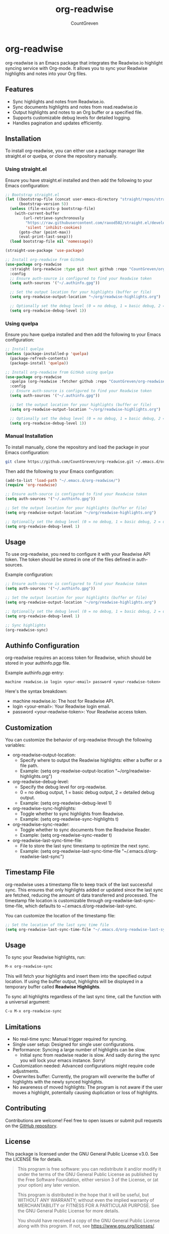#+TITLE: org-readwise
#+AUTHOR: CountGreven
#+DESCRIPTION: Integrate Readwise with Org-mode
#+KEYWORDS: org, readwise, emacs, highlights, notes

* org-readwise

org-readwise is an Emacs package that integrates the Readwise.io highlight syncing service with Org-mode. It allows you to sync your Readwise highlights and notes into your Org files.

** Features
- Sync highlights and notes from Readwise.io.
- Sync documents highlights and notes from read.readwise.io
- Output highlights and notes to an Org buffer or a specified file.
- Supports customizable debug levels for detailed logging.
- Handles pagination and updates efficiently.

** Installation
To install org-readwise, you can either use a package manager like straight.el or quelpa, or clone the repository manually.

*** Using straight.el
Ensure you have straight.el installed and then add the following to your Emacs configuration:

#+BEGIN_SRC emacs-lisp
;; Bootstrap straight.el
(let ((bootstrap-file (concat user-emacs-directory "straight/repos/straight.el/bootstrap.el"))
      (bootstrap-version 5))
  (unless (file-exists-p bootstrap-file)
    (with-current-buffer
        (url-retrieve-synchronously
         "https://raw.githubusercontent.com/raxod502/straight.el/develop/install.el"
         'silent 'inhibit-cookies)
      (goto-char (point-max))
      (eval-print-last-sexp)))
  (load bootstrap-file nil 'nomessage))

(straight-use-package 'use-package)

;; Install org-readwise from GitHub
(use-package org-readwise
  :straight (org-readwise :type git :host github :repo "CountGreven/org-readwise")
  :config
  ;; Ensure auth-source is configured to find your Readwise token
  (setq auth-sources '("~/.authinfo.gpg"))
  
  ;; Set the output location for your highlights (buffer or file)
  (setq org-readwise-output-location "~/org/readwise-highlights.org")
  
  ;; Optionally set the debug level (0 = no debug, 1 = basic debug, 2 = detailed debug)
  (setq org-readwise-debug-level 1))
#+END_SRC

*** Using quelpa
Ensure you have quelpa installed and then add the following to your Emacs configuration:

#+BEGIN_SRC emacs-lisp
;; Install quelpa
(unless (package-installed-p 'quelpa)
  (package-refresh-contents)
  (package-install 'quelpa))

;; Install org-readwise from GitHub using quelpa
(use-package org-readwise
  :quelpa (org-readwise :fetcher github :repo "CountGreven/org-readwise")
  :config
  ;; Ensure auth-source is configured to find your Readwise token
  (setq auth-sources '("~/.authinfo.gpg"))
  
  ;; Set the output location for your highlights (buffer or file)
  (setq org-readwise-output-location "~/org/readwise-highlights.org")
  
  ;; Optionally set the debug level (0 = no debug, 1 = basic debug, 2 = detailed debug)
  (setq org-readwise-debug-level 1))
#+END_SRC

*** Manual Installation
To install manually, clone the repository and load the package in your Emacs configuration:

#+BEGIN_SRC sh
git clone https://github.com/CountGreven/org-readwise.git ~/.emacs.d/org-readwise/
#+END_SRC

Then add the following to your Emacs configuration:

#+BEGIN_SRC emacs-lisp
(add-to-list 'load-path "~/.emacs.d/org-readwise/")
(require 'org-readwise)

;; Ensure auth-source is configured to find your Readwise token
(setq auth-sources '("~/.authinfo.gpg"))

;; Set the output location for your highlights (buffer or file)
(setq org-readwise-output-location "~/org/readwise-highlights.org")

;; Optionally set the debug level (0 = no debug, 1 = basic debug, 2 = detailed debug)
(setq org-readwise-debug-level 1)
#+END_SRC

** Usage
To use org-readwise, you need to configure it with your Readwise API token. The token should be stored in one of the files defined in auth-sources.

Example configuration:

#+BEGIN_SRC emacs-lisp
;; Ensure auth-source is configured to find your Readwise token
(setq auth-sources '("~/.authinfo.gpg"))

;; Set the output location for your highlights (buffer or file)
(setq org-readwise-output-location "~/org/readwise-highlights.org")

;; Optionally set the debug level (0 = no debug, 1 = basic debug, 2 = detailed debug)
(setq org-readwise-debug-level 1)

;; Sync highlights
(org-readwise-sync)
#+END_SRC

** Authinfo Configuration

org-readwise requires an access token for Readwise, which should be stored in your authinfo.pgp file.

Example authinfo.pgp entry:
#+begin_example
machine readwise.io login <your-email> password <your-readwise-token>
#+end_example

Here's the syntax breakdown:
- machine readwise.io: The host for Readwise API.
- login <your-email>: Your Readwise login email.
- password <your-readwise-token>: Your Readwise access token.

** Customization
You can customize the behavior of org-readwise through the following variables:

- org-readwise-output-location:
  - Specify where to output the Readwise highlights: either a buffer or a file path.
  - Example: (setq org-readwise-output-location "~/org/readwise-highlights.org")

- org-readwise-debug-level:
  - Specify the debug level for org-readwise.
  - 0 = no debug output, 1 = basic debug output, 2 = detailed debug output.
  - Example: (setq org-readwise-debug-level 1)

- org-readwise-sync-highlights:
  - Toggle whether to sync highlights from Readwise.
  - Example: (setq org-readwise-sync-highlights t)

- org-readwise-sync-reader:
  - Toggle whether to sync documents from the Readwise Reader.
  - Example: (setq org-readwise-sync-reader t)

- org-readwise-last-sync-time-file:
  - File to store the last sync timestamp to optimize the next sync.
  - Example: (setq org-readwise-last-sync-time-file "~/.emacs.d/org-readwise-last-sync")
** Timestamp File
org-readwise uses a timestamp file to keep track of the last successful sync. This ensures that only highlights added or updated since the last sync are fetched, reducing the amount of data transferred and processed. The timestamp file location is customizable through org-readwise-last-sync-time-file, which defaults to ~/.emacs.d/org-readwise-last-sync.

You can customize the location of the timestamp file:

#+BEGIN_SRC emacs-lisp
;; Set the location of the last sync time file
(setq org-readwise-last-sync-time-file "~/.emacs.d/org-readwise-last-sync")
#+END_SRC

** Usage

To sync your Readwise highlights, run:
#+begin_src emacs-lisp
M-x org-readwise-sync
#+end_src

This will fetch your highlights and insert them into the specified output location. If using the buffer output, highlights will be displayed in a temporary buffer called *Readwise Highlights*.

To sync all highlights regardless of the last sync time, call the function with a universal argument:
#+begin_src emacs-lisp
C-u M-x org-readwise-sync
#+end_src

** Limitations

- No real-time sync: Manual trigger required for syncing.
- Single user setup: Designed for single user configurations.
- Performance: Syncing a large number of highlights can be slow.
  - Initial sync from readwise reader is slow. And sadly during the sync you will lock your emacs instance. Sorry!
- Customization needed: Advanced configurations might require code adjustments.
- Overwrites buffer: Currently, the program will overwrite the buffer of highlights with the newly synced highlights.
- No awareness of moved highlights: The program is not aware if the user moves a highlight, potentially causing duplication or loss of highlights.


** Contributing
Contributions are welcome! Feel free to open issues or submit pull requests on the [[https://github.com/CountGreven/org-readwise][GitHub repository]].

** License
This package is licensed under the GNU General Public License v3.0. See the LICENSE file for details.

#+BEGIN_QUOTE
This program is free software: you can redistribute it and/or modify
it under the terms of the GNU General Public License as published by
the Free Software Foundation, either version 3 of the License, or
(at your option) any later version.

This program is distributed in the hope that it will be useful,
but WITHOUT ANY WARRANTY; without even the implied warranty of
MERCHANTABILITY or FITNESS FOR A PARTICULAR PURPOSE. See the
GNU General Public License for more details.

You should have received a copy of the GNU General Public License
along with this program. If not, see <https://www.gnu.org/licenses/>.
#+END_QUOTE
